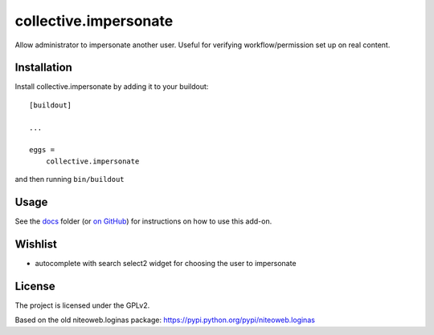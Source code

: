 ======================
collective.impersonate
======================

Allow administrator to impersonate another user. Useful for verifying
workflow/permission set up on real content.


Installation
------------

Install collective.impersonate by adding it to your buildout::

    [buildout]

    ...

    eggs =
        collective.impersonate


and then running ``bin/buildout``


Usage
-----

See the `docs`_ folder (or `on GitHub`_) for instructions on how to use this add-on.

.. _docs: docs/index.rst
.. _on GitHub: https://github.com/collective/collective.impersonate/blob/master/docs/index.rst


Wishlist
--------

- autocomplete with search select2 widget for choosing the user to impersonate


License
-------

The project is licensed under the GPLv2.

Based on the old niteoweb.loginas package:
https://pypi.python.org/pypi/niteoweb.loginas

